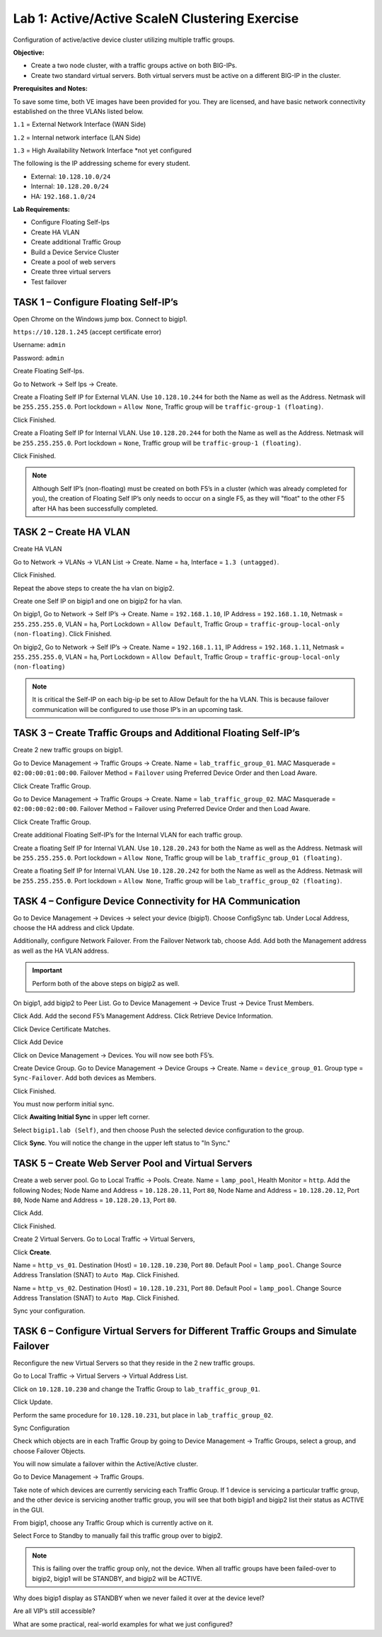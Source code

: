 Lab 1: Active/Active ScaleN Clustering Exercise
===============================================

Configuration of active/active device cluster utilizing multiple traffic
groups.

**Objective:**

-  Create a two node cluster, with a traffic groups active on both
   BIG-IPs.

-  Create two standard virtual servers. Both virtual servers must be
   active on a different BIG-IP in the cluster.

**Prerequisites and Notes:**

To save some time, both VE images have been provided for you. They
are licensed, and have basic network connectivity established on the
three VLANs listed below.

``1.1`` = External Network Interface (WAN Side)

``1.2`` = Internal network interface (LAN Side)

``1.3`` = High Availability Network Interface \*not yet configured

The following is the IP addressing scheme for every student.

- External: ``10.128.10.0/24``
- Internal: ``10.128.20.0/24``
- HA: ``192.168.1.0/24``

**Lab Requirements:**

-  Configure Floating Self-Ips

-  Create HA VLAN

-  Create additional Traffic Group

-  Build a Device Service Cluster

-  Create a pool of web servers

-  Create three virtual servers

-  Test failover

TASK 1 – Configure Floating Self-IP’s
~~~~~~~~~~~~~~~~~~~~~~~~~~~~~~~~~~~~~

Open Chrome on the Windows jump box. Connect to bigip1.

``https://10.128.1.245`` (accept certificate error)

Username: ``admin``

Password: ``admin``

Create Floating Self-Ips.

Go to Network -> Self Ips -> Create.

Create a Floating Self IP for External VLAN. Use ``10.128.10.244`` for both
the Name as well as the Address. Netmask will be ``255.255.255.0``. Port
lockdown = ``Allow None``, Traffic group will be ``traffic-group-1 (floating)``.

|image1|

|image2|

Click Finished.

Create a Floating Self IP for Internal VLAN. Use ``10.128.20.244`` for both
the Name as well as the Address. Netmask will be ``255.255.255.0``. Port
lockdown = ``None``, Traffic group will be ``traffic-group-1 (floating)``.

Click Finished.

.. NOTE:: Although Self IP’s (non-floating) must be created on both
   F5’s in a cluster (which was already completed for you), the creation of
   Floating Self IP’s only needs to occur on a single F5, as they will
   "float" to the other F5 after HA has been successfully completed.

TASK 2 – Create HA VLAN
~~~~~~~~~~~~~~~~~~~~~~~

Create HA VLAN

Go to Network -> VLANs -> VLAN List -> Create. Name = ``ha``, Interface =
``1.3 (untagged)``.

|image3|

Click Finished.

Repeat the above steps to create the ha vlan on bigip2.

Create one Self IP on bigip1 and one on bigip2 for ha vlan.

On bigip1, Go to Network -> Self IP’s -> Create. Name = ``192.168.1.10``, IP
Address = ``192.168.1.10``, Netmask = ``255.255.255.0``, VLAN = ``ha``, Port
Lockdown = ``Allow Default``, Traffic Group =
``traffic-group-local-only (non-floating)``. Click Finished.

|image4|

On bigip2, Go to Network -> Self IP’s -> Create. Name = ``192.168.1.11``, IP
Address = ``192.168.1.11``, Netmask = ``255.255.255.0``, VLAN = ``ha``, Port
Lockdown = ``Allow Default``, Traffic Group =
``traffic-group-local-only (non-floating)``

.. NOTE:: It is critical the Self-IP on each big-ip be set to Allow
   Default for the ha VLAN. This is because failover communication will be
   configured to use those IP’s in an upcoming task.

TASK 3 – Create Traffic Groups and Additional Floating Self-IP’s
~~~~~~~~~~~~~~~~~~~~~~~~~~~~~~~~~~~~~~~~~~~~~~~~~~~~~~~~~~~~~~~~

Create 2 new traffic groups on bigip1.

Go to Device Management -> Traffic Groups -> Create. Name =
``lab_traffic_group_01``. MAC Masquerade = ``02:00:00:01:00:00``. Failover
Method = ``Failover`` using Preferred Device Order and then Load Aware.

Click Create Traffic Group.

Go to Device Management -> Traffic Groups -> Create. Name =
``lab_traffic_group_02``. MAC Masquerade = ``02:00:00:02:00:00``. Failover
Method = Failover using Preferred Device Order and then Load Aware.

Click Create Traffic Group.

Create additional Floating Self-IP’s for the Internal VLAN for each
traffic group.

|image5|

Create a floating Self IP for Internal VLAN. Use ``10.128.20.243`` for both
the Name as well as the Address. Netmask will be ``255.255.255.0``. Port
lockdown = ``Allow None``, Traffic group will be
``lab_traffic_group_01 (floating)``.

|image6|

Create a floating Self IP for Internal VLAN. Use ``10.128.20.242`` for both
the Name as well as the Address. Netmask will be ``255.255.255.0``. Port
lockdown = ``Allow None``, Traffic group will be
``lab_traffic_group_02 (floating)``.

TASK 4 – Configure Device Connectivity for HA Communication
~~~~~~~~~~~~~~~~~~~~~~~~~~~~~~~~~~~~~~~~~~~~~~~~~~~~~~~~~~~

Go to Device Management -> Devices -> select your device (bigip1).
Choose ConfigSync tab. Under Local Address, choose the HA address and
click Update.

Additionally, configure Network Failover. From the Failover Network tab,
choose Add. Add both the Management address as well as the HA VLAN
address.

.. IMPORTANT:: Perform both of the above steps on bigip2 as well.

On bigip1, add bigip2 to Peer List. Go to Device Management -> Device
Trust -> Device Trust Members.

|image7|

Click Add. Add the second F5’s Management Address. Click Retrieve Device
Information.

|image8|

Click Device Certificate Matches.

Click Add Device

Click on Device Management -> Devices. You will now see both F5’s.

|image9|

Create Device Group. Go to Device Management -> Device Groups -> Create.
Name = ``device_group_01``. Group type = ``Sync-Failover``. Add both devices
as Members.

|image10|

Click Finished.

You must now perform initial sync.

Click **Awaiting Initial Sync** in upper left corner.

|image11|

Select ``bigip1.lab (Self)``, and then choose Push the selected device
configuration to the group.

|image12|

Click **Sync**. You will notice the change in the upper left status to "In
Sync."

TASK 5 – Create Web Server Pool and Virtual Servers
~~~~~~~~~~~~~~~~~~~~~~~~~~~~~~~~~~~~~~~~~~~~~~~~~~~

Create a web server pool. Go to Local Traffic -> Pools. Create. Name =
``lamp_pool``, Health Monitor = ``http``. Add the following Nodes; Node Name
and Address = ``10.128.20.11``, Port ``80``, Node Name and Address =
``10.128.20.12``, Port ``80``, Node Name and Address = ``10.128.20.13``,
Port ``80``.

Click Add.

|image13|

Click Finished.

Create 2 Virtual Servers. Go to Local Traffic -> Virtual Servers,

Click **Create**.

Name = ``http_vs_01``. Destination (Host) = ``10.128.10.230``, Port ``80``.
Default Pool = ``lamp_pool``. Change Source Address Translation (SNAT) to
``Auto Map``. Click Finished.

Name = ``http_vs_02``. Destination (Host) = ``10.128.10.231``, Port ``80``.
Default Pool = ``lamp_pool``. Change Source Address Translation (SNAT) to
``Auto Map``. Click Finished.

|image14|

Sync your configuration.

TASK 6 – Configure Virtual Servers for Different Traffic Groups and Simulate Failover
~~~~~~~~~~~~~~~~~~~~~~~~~~~~~~~~~~~~~~~~~~~~~~~~~~~~~~~~~~~~~~~~~~~~~~~~~~~~~~~~~~~~~

Reconfigure the new Virtual Servers so that they reside in the 2 new
traffic groups.

Go to Local Traffic -> Virtual Servers -> Virtual Address List.

Click on ``10.128.10.230`` and change the Traffic Group to
``lab_traffic_group_01``.

|image15|

Click Update.

Perform the same procedure for ``10.128.10.231``, but place in
``lab_traffic_group_02``.

Sync Configuration

Check which objects are in each Traffic Group by going to Device
Management -> Traffic Groups, select a group, and choose Failover
Objects.

You will now simulate a failover within the Active/Active cluster.

Go to Device Management -> Traffic Groups.

Take note of which devices are currently servicing each Traffic Group.
If 1 device is servicing a particular traffic group, and the other
device is servicing another traffic group, you will see that both bigip1
and bigip2 list their status as ACTIVE in the GUI.

|image16|

From bigip1, choose any Traffic Group which is currently active on it.

|image17|

Select Force to Standby to manually fail this traffic group over to
bigip2.

.. NOTE:: This is failing over the traffic group only, not the device.
   When all traffic groups have been failed-over to bigip2, bigip1 will be
   STANDBY, and bigip2 will be ACTIVE.

Why does bigip1 display as STANDBY when we never failed it over at the
device level?

Are all VIP’s still accessible?

What are some practical, real-world examples for what we just
configured?

.. |image0| image:: /_static/class2/image1.emf
   :width: 7.62431in
   :height: 9.88002in
.. |image1| image:: /_static/class2/image3.png
   :width: 6.50000in
   :height: 2.50069in
.. |image2| image:: /_static/class2/image4.png
   :width: 6.50000in
   :height: 2.58889in
.. |image3| image:: /_static/class2/image5.png
   :width: 6.66667in
   :height: 3.38542in
.. |image4| image:: /_static/class2/image6.png
   :width: 6.67708in
   :height: 3.03125in
.. |image5| image:: /_static/class2/image7.png
   :width: 6.50000in
   :height: 2.04444in
.. |image6| image:: /_static/class2/image8.png
   :width: 6.50000in
   :height: 2.04097in
.. |image7| image:: /_static/class2/image9.png
   :width: 7.05000in
   :height: 1.97292in
.. |image8| image:: /_static/class2/image10.png
   :width: 7.05000in
   :height: 2.48194in
.. |image9| image:: /_static/class2/image11.png
   :width: 6.50000in
   :height: 2.54236in
.. |image10| image:: /_static/class2/image12.png
   :width: 7.05000in
   :height: 2.58958in
.. |image11| image:: /_static/class2/image13.png
   :width: 6.50000in
   :height: 0.89931in
.. |image12| image:: /_static/class2/image14.png
   :width: 7.05000in
   :height: 3.51667in
.. |image13| image:: /_static/class2/image15.png
   :width: 6.50000in
   :height: 3.42986in
.. |image14| image:: /_static/class2/image16.png
   :width: 6.50000in
   :height: 0.70278in
.. |image15| image:: /_static/class2/image17.png
   :width: 6.50000in
   :height: 2.14792in
.. |image16| image:: /_static/class2/image18.png
   :width: 7.05000in
   :height: 2.64514in
.. |image17| image:: /_static/class2/image19.png
   :width: 7.05000in
   :height: 3.85625in
